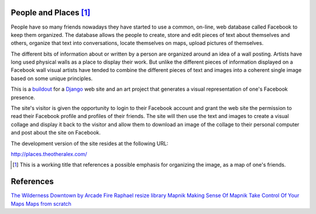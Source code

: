 People and Places [#]_
======================

People have so many friends nowadays they have started to use a common, on-line, web database called Facebook to keep them organized. The database allows the people to create, store and edit pieces of text about themselves and others, organize that text into conversations, locate themselves on maps, upload pictures of themselves.

The different bits of information about or written by a person are organized around an idea of a wall posting. Artists have long used physical walls as a place to display their work. But unlike the different pieces of information displayed on a Facebook wall visual artists have tended to combine the different pieces of text and images into a coherent single image based on some unique principles.

This is a `buildout <http://www.buildout.org/>`_ for a `Django <http://djangoproject.com/>`_ web site and an art project that generates a visual representation of one's Facebook presence.

The site's visitor is given the opportunity to login to their Facebook account and grant the web site the permission to read their Facebook profile and profiles of their friends. The site will then use the text and images to create a visual collage and display it back to the visitor and allow them to download an image of the collage to their personal computer and post about the site on Facebook.

The development version of the site resides at the following URL:


`http://places.theotheralex.com/ <http://places.theotheralex.com/>`_

.. [#] This is a working title that references a possible emphasis for organizing the image, as a map of one's friends.

References
==========

`The Wilderness Downtown by Arcade Fire <http://thewildernessdowntown.com/>`_
`Raphael resize library <http://groups.google.com/group/raphaeljs/browse_thread/thread/54f2642a8652b91d>`_
`Mapnik <http://trac.mapnik.org/>`_
`Making Sense Of Mapnik <http://mike.teczno.com/notes/mapnik.html>`_
`Take Control Of Your Maps <http://www.alistapart.com/articles/takecontrolofyourmaps>`_
`Maps from scratch <http://mapsfromscratch.com/>`_